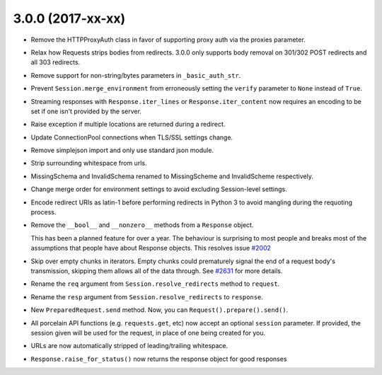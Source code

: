 3.0.0 (2017-xx-xx)
++++++++++++++++++

- Remove the HTTPProxyAuth class in favor of supporting proxy auth via
  the proxies parameter.

- Relax how Requests strips bodies from redirects. 3.0.0 only supports body
  removal on 301/302 POST redirects and all 303 redirects.

- Remove support for non-string/bytes parameters in ``_basic_auth_str``.

- Prevent ``Session.merge_environment`` from erroneously setting the
  ``verify`` parameter to ``None`` instead of ``True``.

- Streaming responses with ``Response.iter_lines`` or ``Response.iter_content``
  now requires an encoding to be set if one isn't provided by the server.

- Raise exception if multiple locations are returned during a redirect.

- Update ConnectionPool connections when TLS/SSL settings change.

- Remove simplejson import and only use standard json module.

- Strip surrounding whitespace from urls.

- MissingSchema and InvalidSchema renamed to MissingScheme and InvalidScheme
  respectively.

- Change merge order for environment settings to avoid excluding Session-level
  settings.

- Encode redirect URIs as latin-1 before performing redirects in Python 3 to
  avoid mangling during the requoting process.

- Remove the ``__bool__`` and ``__nonzero__`` methods from a ``Response``
  object.

  This has been a planned feature for over a year. The behaviour is surprising
  to most people and breaks most of the assumptions that people have about
  Response objects. This resolves issue `#2002`_

- Skip over empty chunks in iterators. Empty chunks could prematurely signal
  the end of a request body's transmission, skipping them allows all of the
  data through. See `#2631`_ for more details.

- Rename the ``req`` argument from ``Session.resolve_redirects`` method
  to ``request``.

- Rename the ``resp`` argument from ``Session.resolve_redirects`` to
  ``response``.

- New ``PreparedRequest.send`` method. Now, you can
  ``Request().prepare().send()``.

- All porcelain API functions (e.g. ``requests.get``, etc) now accept an
  optional ``session`` parameter. If provided, the session given will be used
  for the request, in place of one being created for you.

- URLs are now automatically stripped of leading/trailing whitespace.

- ``Response.raise_for_status()`` now returns the response object for good responses

.. _#2002: https://github.com/kennethreitz/requests/issues/2002
.. _#2631: https://github.com/kennethreitz/requests/issues/2631
